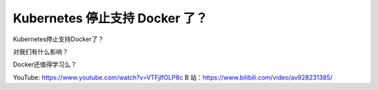 Kubernetes 停止支持 Docker 了？
==================================

Kubernetes停止支持Docker了？

对我们有什么影响？

Docker还值得学习么？


YouTube: https://www.youtube.com/watch?v=VTFjIfOLP8c
B 站：https://www.bilibili.com/video/av928231385/